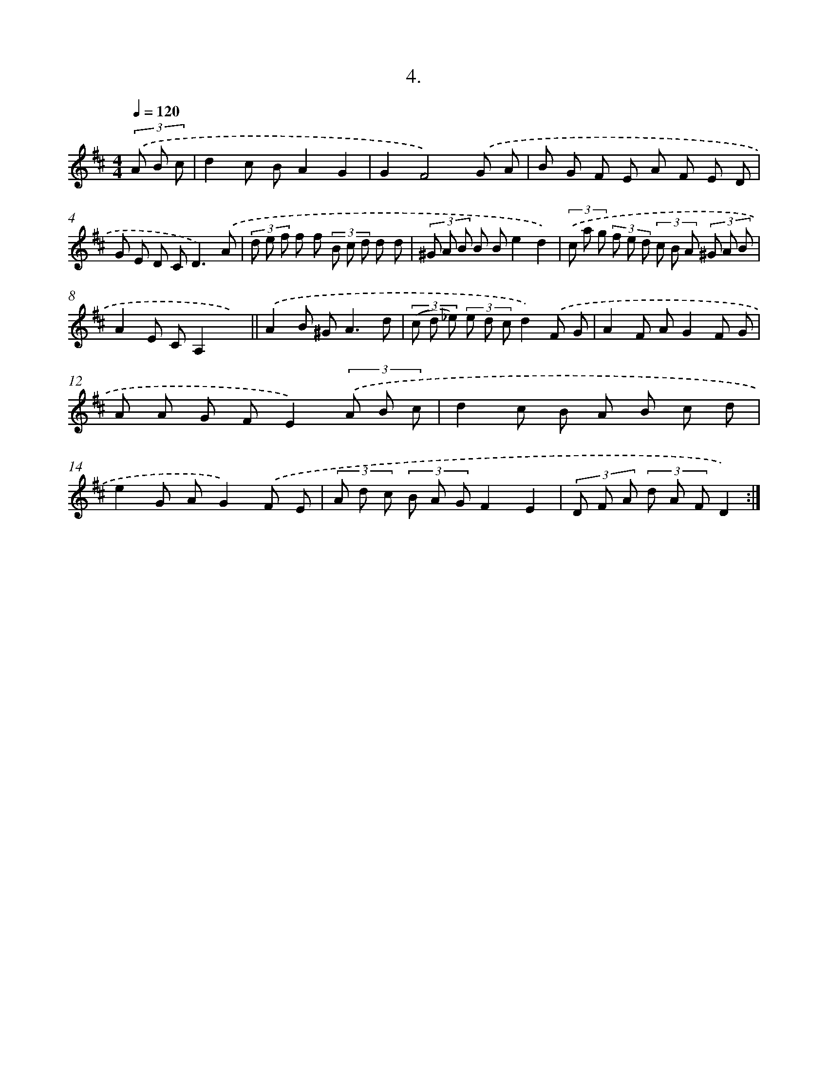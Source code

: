 X: 13713
T: 4.
%%abc-version 2.0
%%abcx-abcm2ps-target-version 5.9.1 (29 Sep 2008)
%%abc-creator hum2abc beta
%%abcx-conversion-date 2018/11/01 14:37:37
%%humdrum-veritas 3722140015
%%humdrum-veritas-data 4191744041
%%continueall 1
%%barnumbers 0
L: 1/8
M: 4/4
Q: 1/4=120
K: D clef=treble
(3.('A B c [I:setbarnb 1]|
d2c BA2G2 |
G2F4).('G A |
B G F E A F E D |
G E D C2<D2).('A |
(3d e f f f (3B c d d d |
(3^G A B B Be2d2) |
(3.('c a g (3f e d (3c B A (3^G A B |
A2E CA,2x2) ||
.('A2B ^G2<A2d [I:setbarnb 10]|
(3(c d _e) (3e d cd2).('F G |
A2F AG2F G |
A A G FE2)(3.('A B c |
d2c B A B c d |
e2G AG2).('F E |
(3A d c (3B A GF2E2 |
(3D F A (3d A FD2) :|]

